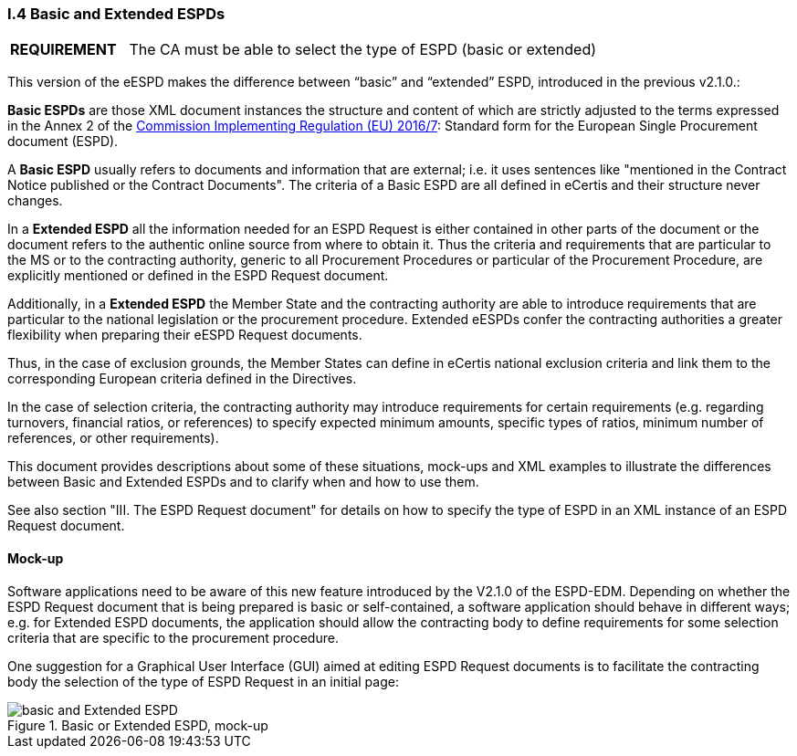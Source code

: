 [.text-left]
=== I.4 Basic and Extended ESPDs

[cols="<1,<4"]
|===
|*REQUIREMENT*|The CA must be able to select the type of ESPD (basic or extended)
|===

This version of the eESPD makes the difference between “basic” and “extended” ESPD, introduced in the previous v2.1.0.:

*Basic ESPDs* are those XML document instances the structure and content of which are strictly adjusted to the terms expressed in the Annex 2 of the http://eur-lex.europa.eu/legal-content/EN/TXT/?uri=CELEX%3A32016R0007[Commission Implementing Regulation (EU) 2016/7]: Standard form for the European Single Procurement document (ESPD). 

A *Basic ESPD* usually refers to documents and information that are external; i.e. it uses sentences like "mentioned in the Contract Notice published or the Contract Documents". The criteria of a Basic ESPD are all defined in eCertis and their structure never changes.

In a *Extended ESPD* all the information needed for an ESPD Request is either contained in other parts of the document or the document refers to the authentic online source from where to obtain it. Thus the criteria and requirements that are particular to the MS or to the contracting authority, generic to all Procurement Procedures or particular of the Procurement Procedure, are explicitly mentioned or defined in the ESPD Request document.

Additionally, in a *Extended ESPD* the Member State and the contracting authority are able to introduce requirements that are particular to the national legislation or the procurement procedure. Extended eESPDs confer the contracting authorities a greater flexibility when preparing their eESPD Request documents.

Thus, in the case of exclusion grounds, the Member States can define in eCertis national exclusion criteria and link them to the corresponding European criteria defined in the Directives.

In  the case of selection criteria, the contracting authority may introduce requirements for certain requirements (e.g. regarding turnovers, financial ratios, or references) to specify expected minimum amounts, specific types of ratios, minimum number of references, or other requirements).

This document provides descriptions about some of these situations, mock-ups and XML examples to illustrate the differences between Basic and Extended ESPDs and to clarify when and how to use them. 

See also section "III. The ESPD Request document" for details on how to specify the type of ESPD in an XML instance of an ESPD Request document.

==== Mock-up

Software applications need to be aware of this new feature introduced by the V2.1.0 of the ESPD-EDM. Depending on whether the ESPD Request document that is being prepared is basic or self-contained, a software application should behave in different ways; e.g. for Extended ESPD documents, the application should allow the contracting body to define requirements for some selection criteria that are specific to the procurement procedure.

One suggestion for a Graphical User Interface (GUI) aimed at editing ESPD Request documents is to facilitate the contracting body the selection  of the type of ESPD Request in an initial page:

.Basic or Extended ESPD, mock-up
image::Basic_vs_Extended.png[basic and Extended ESPD, alt="basic and Extended ESPD", align="center"]


